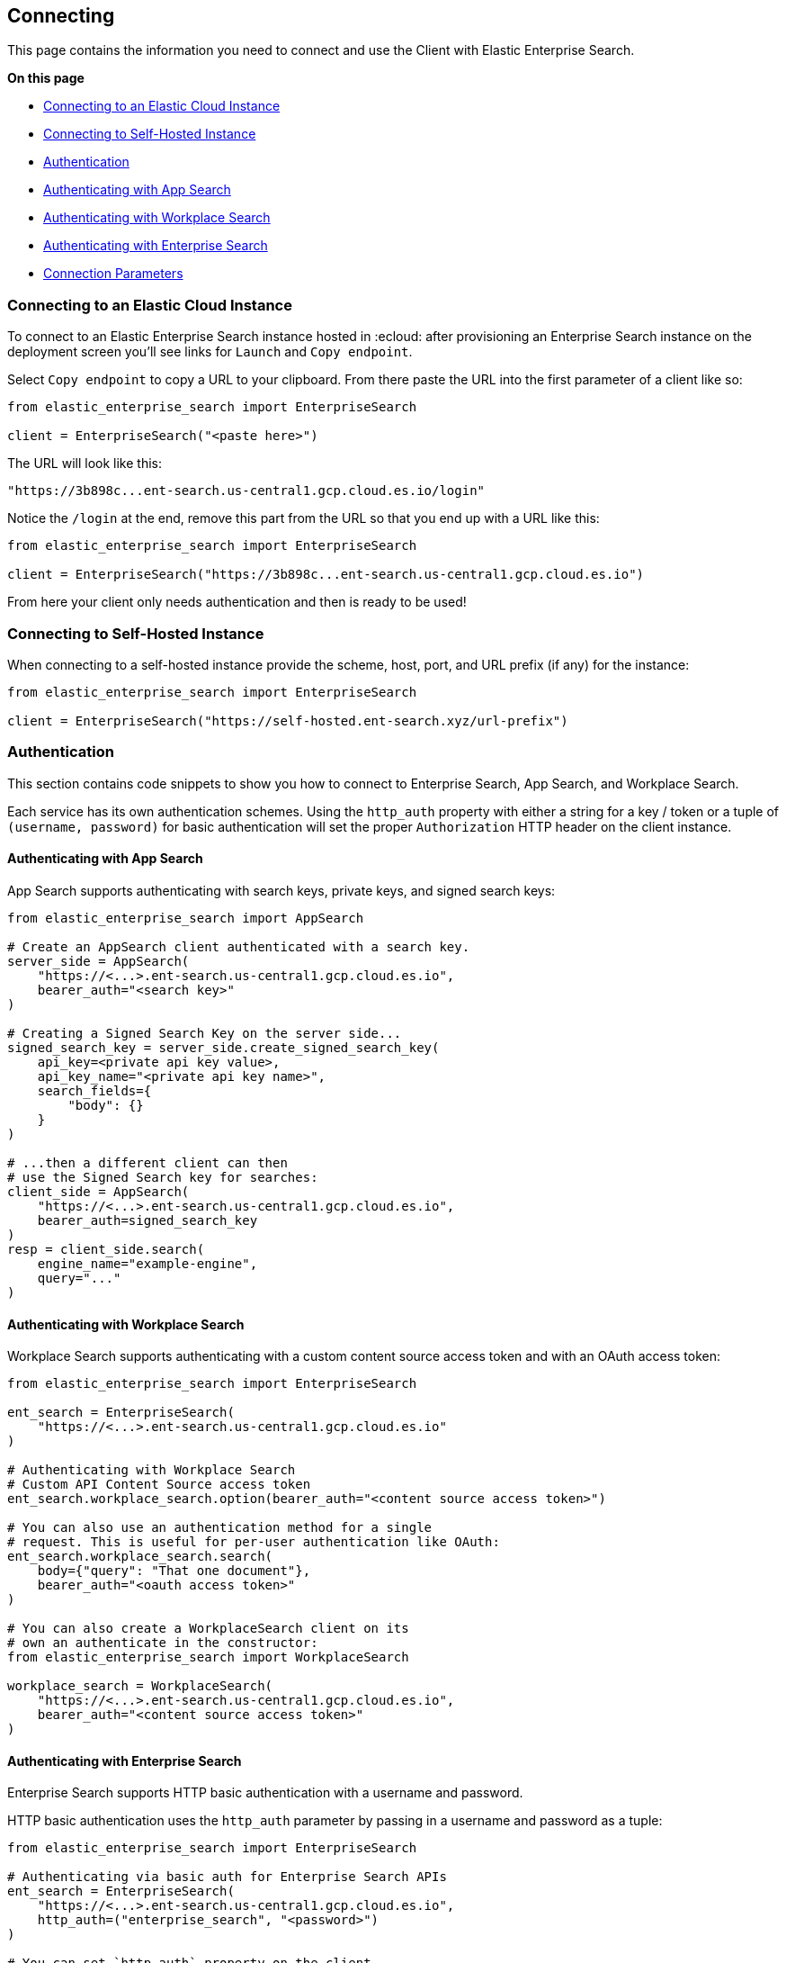 [[connecting]]
== Connecting

This page contains the information you need to connect and use the Client with 
Elastic Enterprise Search.

**On this page**

* <<connect-es-cloud>>
* <<connect-self-hosted>>
* <<authentication>>
* <<auth-as>>
* <<auth-ws>>
* <<auth-ent>>
* <<connection-parameters>>

[discrete]
[[connect-es-cloud]]
=== Connecting to an Elastic Cloud Instance

To connect to an Elastic Enterprise Search instance
hosted in :ecloud: after provisioning an Enterprise
Search instance on the deployment screen you'll
see links for `Launch` and `Copy endpoint`.

Select `Copy endpoint` to copy a URL to your clipboard.
From there paste the URL into the first parameter of a client like so:

[source,python]
---------------
from elastic_enterprise_search import EnterpriseSearch

client = EnterpriseSearch("<paste here>")
---------------

The URL will look like this:

[source,python]
--------
"https://3b898c...ent-search.us-central1.gcp.cloud.es.io/login"
--------

Notice the `/login` at the end, remove this part from
the URL so that you end up with a URL like this:

[source,python]
---------------
from elastic_enterprise_search import EnterpriseSearch

client = EnterpriseSearch("https://3b898c...ent-search.us-central1.gcp.cloud.es.io")
---------------

From here your client only needs authentication and then is ready to be used!

[discrete]
[[connect-self-hosted]]
=== Connecting to Self-Hosted Instance

When connecting to a self-hosted instance provide the 
scheme, host, port, and URL prefix (if any) for the instance:

[source,python]
---------------
from elastic_enterprise_search import EnterpriseSearch

client = EnterpriseSearch("https://self-hosted.ent-search.xyz/url-prefix")
---------------

[discrete]
[[authentication]]
=== Authentication

This section contains code snippets to show you how to connect to Enterprise Search,
App Search, and Workplace Search.

Each service has its own authentication schemes. Using the `http_auth` property with either a string
for a key / token or a tuple of `(username, password)` for basic authentication will set the proper
`Authorization` HTTP header on the client instance.


[discrete]
[[auth-as]]
==== Authenticating with App Search

App Search supports authenticating with
search keys, private keys, and signed search keys:

[source,python]
----------------------------
from elastic_enterprise_search import AppSearch

# Create an AppSearch client authenticated with a search key.
server_side = AppSearch(
    "https://<...>.ent-search.us-central1.gcp.cloud.es.io",
    bearer_auth="<search key>"
)

# Creating a Signed Search Key on the server side...
signed_search_key = server_side.create_signed_search_key(
    api_key=<private api key value>,
    api_key_name="<private api key name>",
    search_fields={
        "body": {}
    }   
)

# ...then a different client can then
# use the Signed Search key for searches:
client_side = AppSearch(
    "https://<...>.ent-search.us-central1.gcp.cloud.es.io",
    bearer_auth=signed_search_key
)
resp = client_side.search(
    engine_name="example-engine",
    query="..."
)
----------------------------


[discrete]
[[auth-ws]]
==== Authenticating with Workplace Search

Workplace Search supports authenticating with
a custom content source access token and with
an OAuth access token:

[source,python]
----------------------------
from elastic_enterprise_search import EnterpriseSearch

ent_search = EnterpriseSearch(
    "https://<...>.ent-search.us-central1.gcp.cloud.es.io"
)

# Authenticating with Workplace Search
# Custom API Content Source access token
ent_search.workplace_search.option(bearer_auth="<content source access token>")

# You can also use an authentication method for a single
# request. This is useful for per-user authentication like OAuth:
ent_search.workplace_search.search(
    body={"query": "That one document"},
    bearer_auth="<oauth access token>"
)

# You can also create a WorkplaceSearch client on its
# own an authenticate in the constructor:
from elastic_enterprise_search import WorkplaceSearch

workplace_search = WorkplaceSearch(
    "https://<...>.ent-search.us-central1.gcp.cloud.es.io",
    bearer_auth="<content source access token>"
)
----------------------------


[discrete]
[[auth-ent]]
==== Authenticating with Enterprise Search

Enterprise Search supports HTTP basic authentication
with a username and password.

HTTP basic authentication uses the `http_auth` parameter
by passing in a username and password as a tuple:

[source,python]
----------------------------
from elastic_enterprise_search import EnterpriseSearch

# Authenticating via basic auth for Enterprise Search APIs
ent_search = EnterpriseSearch(
    "https://<...>.ent-search.us-central1.gcp.cloud.es.io",
    http_auth=("enterprise_search", "<password>")
)

# You can set `http_auth` property on the client
ent_search.http_auth = ("enterprise_search", "<password>")

# You can also set a per-request `http_auth`
ent_search.options(
    basic_auth=("enterprise_search", "<password>")
).get_version()
----------------------------

[discrete]
[[connection-parameters]]
=== Connection Parameters

All connection parameters that can be passed into each client
come from https://github.com/elastic/elastic-transport-python[`elastic-transport-python`]:

[options="header"]
|============
| Parameter                 | Types                         | Default               | Description
| `scheme`                  | `str`                         | N/A                   | Whether to use HTTPS or HTTP for connecting to Enterprise Search
| `host`                    | `str`                         | N/A                   | TCP host to connect to. If set to a URL will set `port`, `use_ssl`, and `url_prefix` after parsing.
| `port`                    | `Optional[int]`               | N/A                   | TCP port to connect to
| `path_prefix`             | `str`                         | `""`                  | Path prefix for all requests
| `request_timeout`         | `Optional[float]`             | `10.0`                | Amount of time to wait for a response. Set to `None` for no limit
| `headers`                 | `Dict[str, str]`              | `{}`                  | HTTP headers to add to every request
| `connections_per_host`    | `int`                         | `10`                  | Number of concurrent connections to allow per-host. Only matters if making concurrent requests
| `verify_cert`             | `bool`                        | `True`                | Whether to verify the server certificate during TLS handshake
| `ca_certs`                | `Optional[str]`               | `certifi.where()`     | CA certificates to use when verifying server certificate
| `client_cert`             | `Optional[str]`               | `None`                | Client certificate to present during TLS/SSL handshake
| `client_key`              | `Optional[str]`               | `None`                | Client private key for `client_cert`
| `ssl_version`             | `ssl.PROTOCOL_TLS*`           | `ssl.PROTOCOL_TLS`    | TLS version to use when connecting. By default uses the best version.
| `ssl_assert_hostname`     | `Union[str, bool]`            | `host`                | Expected hostname on the server certificate. By default is the same as `host`. If set to `False` will not verify hostname on certificate
| `ssl_assert_fingerprint`  | `Optional[str]`               | `None`                | Checksum to verify against the fingerprint of the server certificate
| `ssl_context`             | `Optional[ssl.SSLContext]`    | `None`                | Pre-configured `ssl.SSLContext` to use for TLS handshake
|============

[source,python]
---------------
from elastic_enterprise_search import EnterpriseSearch

client = EnterpriseSearch(
    "https://localhost:8080",
    request_timeout=5,
    verify_certs=True,
    connections_per_host=5,
)
---------------

